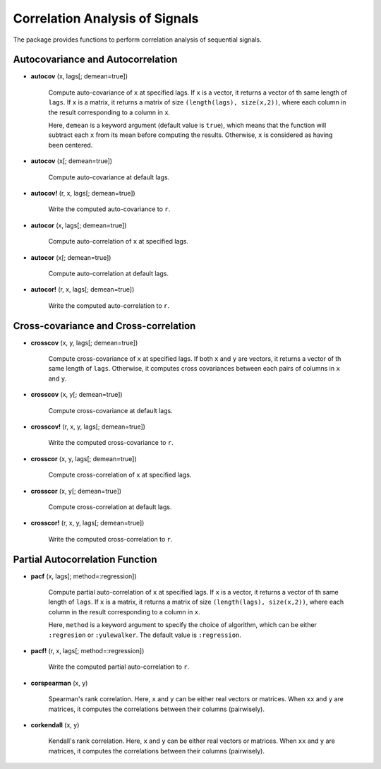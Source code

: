 Correlation Analysis of Signals
================================

The package provides functions to perform correlation analysis of sequential signals. 

Autocovariance and Autocorrelation
------------------------------------

- **autocov** (x, lags[; demean=true])

    Compute auto-covariance of ``x`` at specified lags. If ``x`` is a vector, it returns a vector of th same length of ``lags``. If ``x`` is a matrix, it returns a matrix of size ``(length(lags), size(x,2))``, where each column in the result corresponding to a column in ``x``. 

    Here, ``demean`` is a keyword argument (default value is ``true``), which means that the function will subtract each ``x`` from its mean before computing the results. Otherwise, ``x`` is considered as having been centered. 

- **autocov** (x[; demean=true])

    Compute auto-covariance at default lags.  

- **autocov!** (r, x, lags[; demean=true])

    Write the computed auto-covariance to ``r``.   
 
- **autocor** (x, lags[; demean=true])

    Compute auto-correlation of ``x`` at specified lags. 

- **autocor** (x[; demean=true])

    Compute auto-correlation at default lags.  

- **autocor!** (r, x, lags[; demean=true])

    Write the computed auto-correlation to ``r``.   


Cross-covariance and Cross-correlation
---------------------------------------

- **crosscov** (x, y, lags[; demean=true])

    Compute cross-covariance of ``x`` at specified lags. If both ``x`` and ``y`` are vectors, it returns a vector of th same length of ``lags``. Otherwise, it computes cross covariances between each pairs of columns in ``x`` and ``y``.

- **crosscov** (x, y[; demean=true])

    Compute cross-covariance at default lags.  

- **crosscov!** (r, x, y, lags[; demean=true])

    Write the computed cross-covariance to ``r``.   
 
- **crosscor** (x, y, lags[; demean=true])

    Compute cross-correlation of ``x`` at specified lags. 

- **crosscor** (x, y[; demean=true])

    Compute cross-correlation at default lags.  

- **crosscor!** (r, x, y, lags[; demean=true])

    Write the computed cross-correlation to ``r``.   


Partial Autocorrelation Function
----------------------------------

- **pacf** (x, lags[; method=:regression])

    Compute partial auto-correlation of ``x`` at specified lags. If ``x`` is a vector, it returns a vector of th same length of ``lags``. If ``x`` is a matrix, it returns a matrix of size ``(length(lags), size(x,2))``, where each column in the result corresponding to a column in ``x``. 

    Here, ``method`` is a keyword argument to specify the choice of algorithm, which can be either ``:regresion`` or ``:yulewalker``. The default value is ``:regression``. 


- **pacf!** (r, x, lags[; method=:regression])

    Write the computed partial auto-correlation to ``r``.


- **corspearman** (x, y)

    Spearman's rank correlation. Here, ``x`` and ``y`` can be either real vectors or matrices. When ``xx`` and ``y`` are matrices, it computes the correlations between their columns (pairwisely).

- **corkendall** (x, y)   

    Kendall's rank correlation. Here, ``x`` and ``y`` can be either real vectors or matrices. When ``xx`` and ``y`` are matrices, it computes the correlations between their columns (pairwisely).

